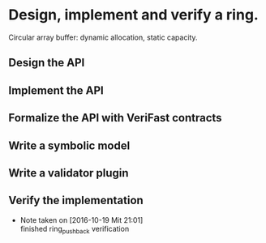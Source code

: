 * Design, implement and verify a ring.
Circular array buffer: dynamic allocation, static capacity.
** Design the API
   :LOGBOOK:
   CLOCK: [2016-10-17 18:21]--[2016-10-17 18:30] =>  0:09
   :END:
** Implement the API
   :LOGBOOK:
   CLOCK: [2016-10-17 18:30]--[2016-10-17 19:00] =>  0:00
   :END:
** Formalize the API with VeriFast contracts
   :LOGBOOK:
   CLOCK: [2016-10-23 Son 10:04]--[2016-10-23 Son 10:05] =>  0:01
   CLOCK: [2016-10-20 Don 13:55]--[2016-10-20 Don 14:02] =>  0:07
   CLOCK: [2016-10-17 19:00]--[2016-10-17 19:30] =>  0:00
   :END:
** Write a symbolic model
   :LOGBOOK:
   CLOCK: [2016-10-20 Don 15:03]--[2016-10-20 Don 15:24] =>  0:21
   CLOCK: [2016-10-20 Don 13:43]--[2016-10-20 Don 13:54] =>  0:11
   CLOCK: [2016-10-20 Don 13:03]--[2016-10-20 Don 13:14] =>  0:11
   CLOCK: [2016-10-20 Don 11:43]--[2016-10-20 Don 11:52] =>  0:09
   CLOCK: [2016-09-17 18:00]--[2016-09-17 19:00] =>  0:00
   :END:
** Write a validator plugin
   :LOGBOOK:
   CLOCK: [2016-10-20 Don 19:03]--[2016-10-20 Don 19:06] =>  0:03
   CLOCK: [2016-10-20 Don 14:56]--[2016-10-20 Don 15:01] =>  0:05
   CLOCK: [2016-10-20 Don 14:22]--[2016-10-20 Don 14:32] =>  0:10
   CLOCK: [2016-10-20 Don 13:55]--[2016-10-20 Don 13:55] =>  0:00
   CLOCK: [2016-10-20 Don 13:35]--[2016-10-20 Don 13:43] =>  0:08
   :END:
** Verify the implementation
   - Note taken on [2016-10-19 Mit 21:01] \\
     finished ring_push_back verification
   :LOGBOOK:
   CLOCK: [2016-10-20 Don 11:28]--[2016-10-20 Don 11:33] =>  0:05
   CLOCK: [2016-10-20 Don 10:17]--[2016-10-20 Don 11:05] =>  0:48
   CLOCK: [2016-10-20 Don 09:14]--[2016-10-20 Don 09:47] =>  0:33
   CLOCK: [2016-10-20 Don 08:58]--[2016-10-20 Don 09:02] =>  0:04
   CLOCK: [2016-10-19 Mit 20:17]--[2016-10-19 Mit 21:01] =>  0:44
   CLOCK: [2016-10-19 Mit 19:09]--[2016-10-19 Mit 20:01] =>  0:52
   CLOCK: [2016-10-18 Die 10:36]--[2016-10-18 Die 11:26] =>  0:50
   CLOCK: [2016-10-18 Die 10:26]--[2016-10-18 Die 10:27] =>  0:01
   CLOCK: [2016-10-17 19:30]--[2016-10-17 20:50] =>  0:00
   :END:
